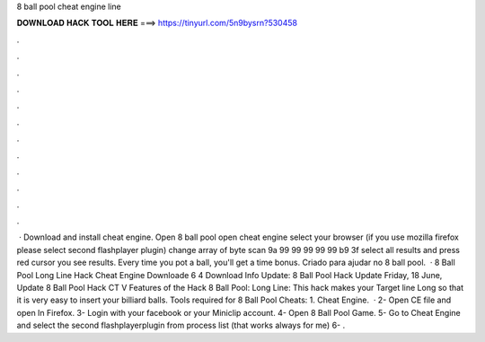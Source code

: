 8 ball pool cheat engine line

𝐃𝐎𝐖𝐍𝐋𝐎𝐀𝐃 𝐇𝐀𝐂𝐊 𝐓𝐎𝐎𝐋 𝐇𝐄𝐑𝐄 ===> https://tinyurl.com/5n9bysrn?530458

.

.

.

.

.

.

.

.

.

.

.

.

 · Download and install cheat engine. Open 8 ball pool open cheat engine select your browser (if you use mozilla firefox please select second flashplayer plugin) change array of byte scan 9a 99 99 99 99 99 b9 3f select all results and press red cursor you see results. Every time you pot a ball, you'll get a time bonus. Criado para ajudar no 8 ball pool.  · 8 Ball Pool Long Line Hack Cheat Engine Downloade 6 4 Download Info Update: 8 Ball Pool Hack Update Friday, 18 ‎June, ‎ Update 8 Ball Pool Hack CT V Features of the Hack 8 Ball Pool: Long Line: This hack makes your Target line Long so that it is very easy to insert your billiard balls. Tools required for 8 Ball Pool Cheats: 1. Cheat Engine.  · 2- Open CE file and open  In Firefox. 3- Login with your facebook or your Miniclip account. 4- Open 8 Ball Pool Game. 5- Go to Cheat Engine and select the second flashplayerplugin from process list (that works always for me) 6- .
